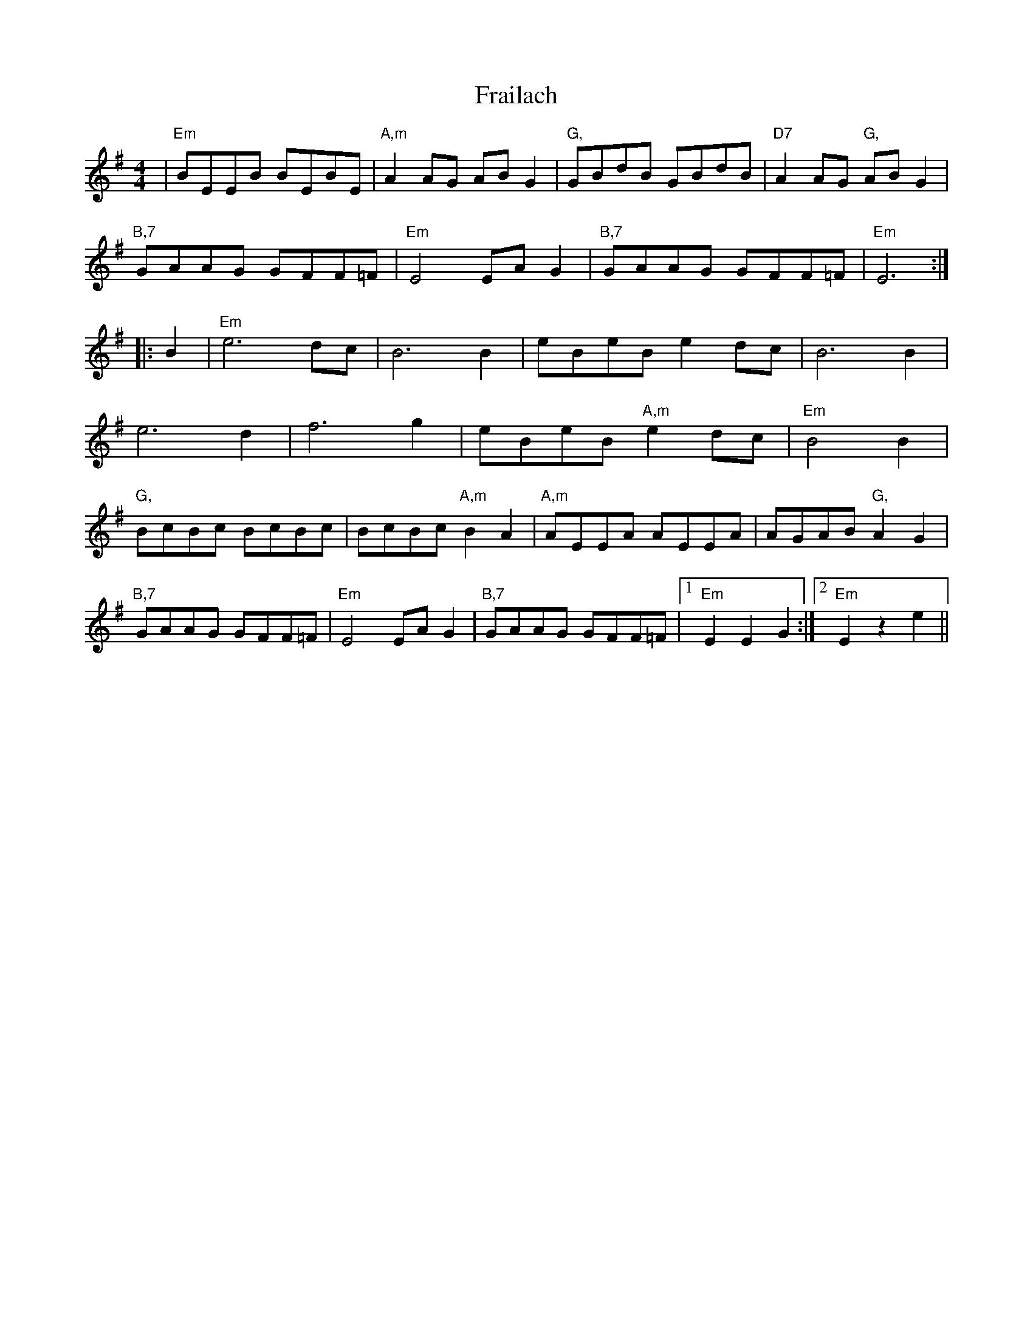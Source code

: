 X: 13946
T: Frailach
R: hornpipe
M: 4/4
K: Gmajor
|"Em"BEEB BEBE|"A,m"A2AG ABG2|"G,"GBdB GBdB|"D7"A2AG "G,"ABG2|
"B,7"GAAG GFF=F|"Em"E4 EAG2|"B,7"GAAG GFF=F|"Em"E6:|
|:B2|"Em"e6 dc|B6 B2|eBeB e2dc|B6 B2|
e6 d2|f6 g2|eBeB "A,m"e2dc|"Em"B4 B2|
"G,"BcBc BcBc|BcBc "A,m"B2A2|"A,m"AEEA AEEA|AGAB "G,"A2G2|
"B,7"GAAG GFF=F|"Em"E4 EAG2|"B,7"GAAG GFF=F|1 "Em"E2E2 G2:|2 "Em"E2z2 e2||

